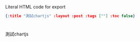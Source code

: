 #+OPTIONS: toc:nil
#+HTML: Literal HTML code for export
#+BEGIN_SRC json :noexport:
{:title "測試chartjs" :layout :post :tags [""] :toc false}
#+END_SRC
* 


** 

測試chartjs

#+BEGIN_EXPORT html
<script src="https://cdnjs.cloudflare.com/ajax/libs/Chart.js/2.4.0/Chart.min.js"></script>
<div style="width:400px;">
  <canvas id="heyChart"></canvas>
</div>
<script>
  var ctx = document.getElementById("heyChart");
  var myChart = new Chart(ctx, {
    type: 'bar',
    data: {
      labels: ["王大毛", "孫小毛", "小甜甜", "許唇美", "豬哥亮"],
      datasets: [{
        label: '十月：銷售業績',
        data: [4, 1, 3, 7, 2],
        backgroundColor: [
          'rgba(255, 99, 132, 0.2)',
          'rgba(54, 162, 235, 0.2)',
          'rgba(255, 206, 86, 0.2)',
          'rgba(75, 192, 192, 0.2)',
          'rgba(153, 102, 255, 0.2)'
        ],
        borderColor: [
          'rgba(255,99,132,1)',
          'rgba(54, 162, 235, 1)',
          'rgba(255, 206, 86, 1)',
          'rgba(75, 192, 192, 1)',
          'rgba(153, 102, 255, 1)'
        ],
        borderWidth: 1
      }]
    },
    options: {
      scales: {
        yAxes: [{
          ticks: {
            beginAtZero:true,
          }
        }]
      }
    }
  });
</script>
#+END_EXPORT
